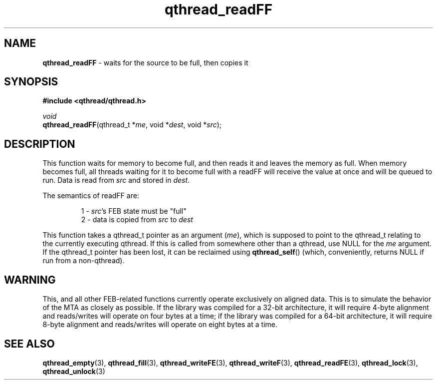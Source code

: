 .TH qthread_readFF 3 "NOVEMBER 2006" libqthread "libqthread"
.SH NAME
\fBqthread_readFF\fR \- waits for the source to be full, then copies it
.SH SYNOPSIS
.B #include <qthread/qthread.h>

.I void
.br
\fBqthread_readFF\fR(qthread_t *\fIme\fR, void *\fIdest\fR, void *\fIsrc\fR);
.SH DESCRIPTION
This function waits for memory to become full, and then reads it and leaves the
memory as full. When memory becomes full, all threads waiting for it to become
full with a readFF will receive the value at once and will be queued to run.
Data is read from \fIsrc\fR and stored in \fIdest\fR.
.PP
The semantics of readFF are:
.RS
.PP
1 - \fIsrc\fR's FEB state must be "full"
.br
2 - data is copied from \fIsrc\fR to \fIdest\fR
.RE
.PP
This function takes a qthread_t pointer as an argument (\fIme\fR), which is
supposed to point to the qthread_t relating to the currently executing qthread.
If this is called from somewhere other than a qthread, use NULL for the
\fIme\fR argument. If the qthread_t pointer has been lost, it can be reclaimed
using \fBqthread_self\fR() (which, conveniently, returns NULL if run from a
non-qthread).
.SH WARNING
This, and all other FEB-related functions currently operate exclusively on
aligned data. This is to simulate the behavior of the MTA as closely as
possible. If the library was compiled for a 32-bit architecture, it will
require 4-byte alignment and reads/writes will operate on four bytes at a time;
if the library was compiled for a 64-bit architecture, it will require 8-byte
alignment and reads/writes will operate on eight bytes at a time.
.SH "SEE ALSO"
.BR qthread_empty (3),
.BR qthread_fill (3),
.BR qthread_writeFE (3),
.BR qthread_writeF (3),
.BR qthread_readFE (3),
.BR qthread_lock (3),
.BR qthread_unlock (3)
